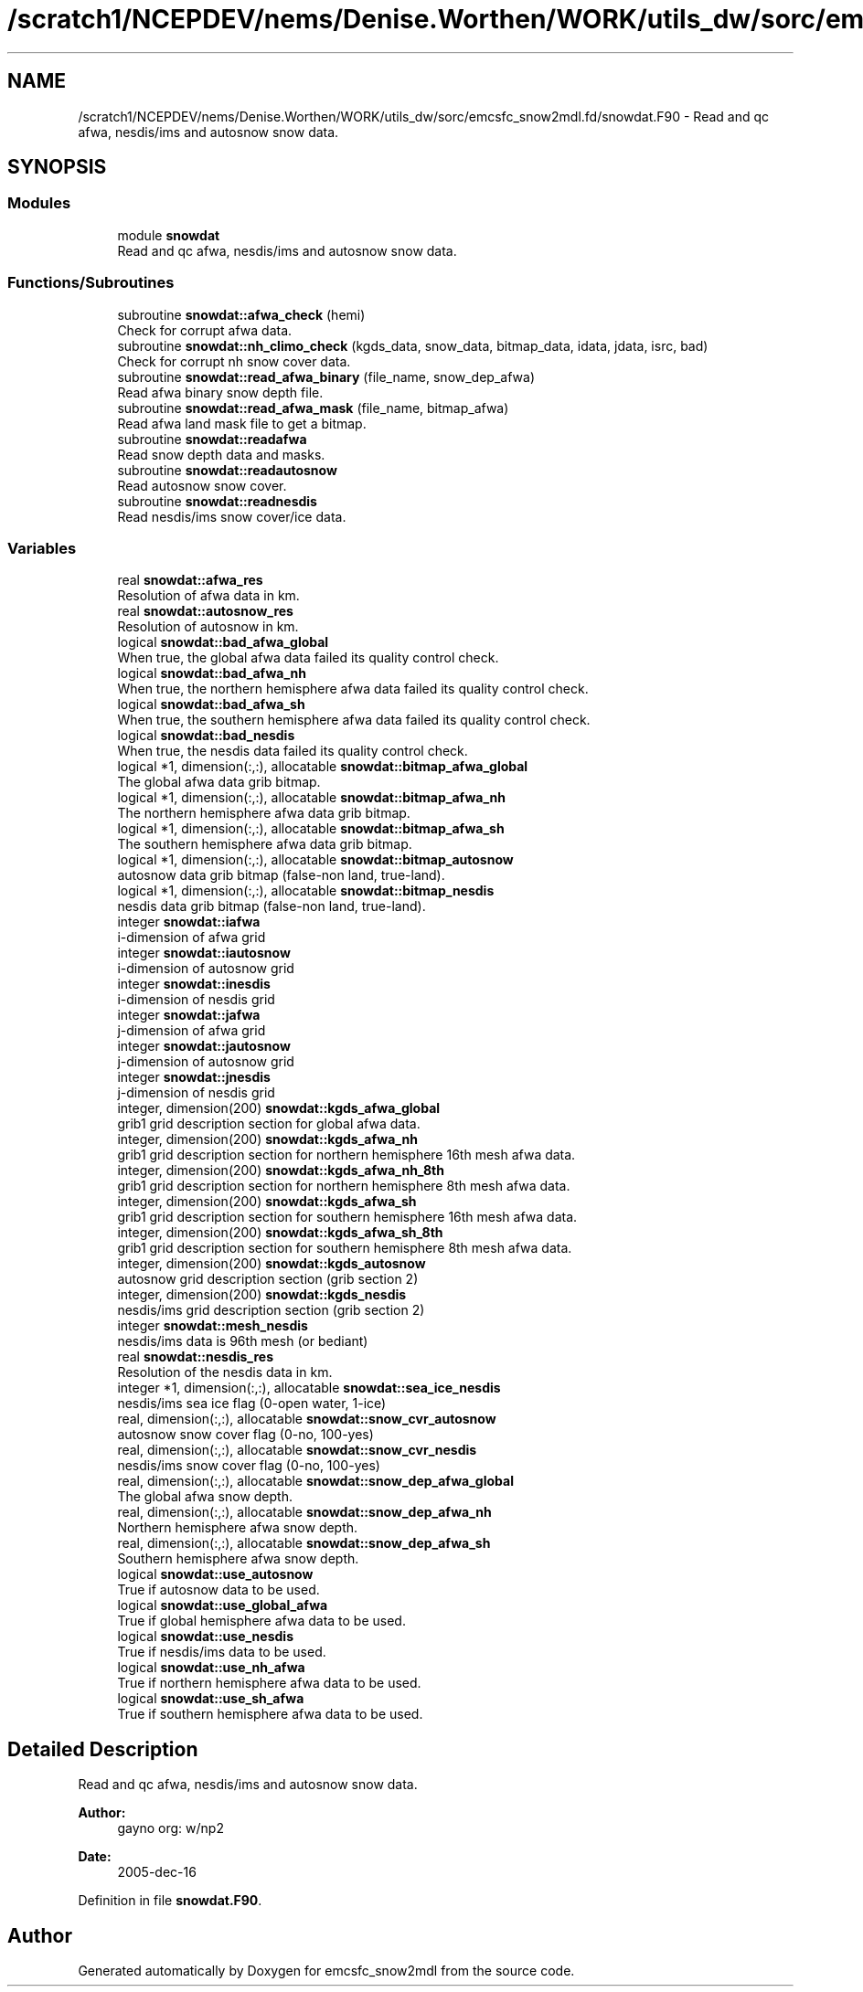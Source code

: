 .TH "/scratch1/NCEPDEV/nems/Denise.Worthen/WORK/utils_dw/sorc/emcsfc_snow2mdl.fd/snowdat.F90" 3 "Mon May 6 2024" "Version 1.13.0" "emcsfc_snow2mdl" \" -*- nroff -*-
.ad l
.nh
.SH NAME
/scratch1/NCEPDEV/nems/Denise.Worthen/WORK/utils_dw/sorc/emcsfc_snow2mdl.fd/snowdat.F90 \- Read and qc afwa, nesdis/ims and autosnow snow data\&.  

.SH SYNOPSIS
.br
.PP
.SS "Modules"

.in +1c
.ti -1c
.RI "module \fBsnowdat\fP"
.br
.RI "Read and qc afwa, nesdis/ims and autosnow snow data\&. "
.in -1c
.SS "Functions/Subroutines"

.in +1c
.ti -1c
.RI "subroutine \fBsnowdat::afwa_check\fP (hemi)"
.br
.RI "Check for corrupt afwa data\&. "
.ti -1c
.RI "subroutine \fBsnowdat::nh_climo_check\fP (kgds_data, snow_data, bitmap_data, idata, jdata, isrc, bad)"
.br
.RI "Check for corrupt nh snow cover data\&. "
.ti -1c
.RI "subroutine \fBsnowdat::read_afwa_binary\fP (file_name, snow_dep_afwa)"
.br
.RI "Read afwa binary snow depth file\&. "
.ti -1c
.RI "subroutine \fBsnowdat::read_afwa_mask\fP (file_name, bitmap_afwa)"
.br
.RI "Read afwa land mask file to get a bitmap\&. "
.ti -1c
.RI "subroutine \fBsnowdat::readafwa\fP"
.br
.RI "Read snow depth data and masks\&. "
.ti -1c
.RI "subroutine \fBsnowdat::readautosnow\fP"
.br
.RI "Read autosnow snow cover\&. "
.ti -1c
.RI "subroutine \fBsnowdat::readnesdis\fP"
.br
.RI "Read nesdis/ims snow cover/ice data\&. "
.in -1c
.SS "Variables"

.in +1c
.ti -1c
.RI "real \fBsnowdat::afwa_res\fP"
.br
.RI "Resolution of afwa data in km\&. "
.ti -1c
.RI "real \fBsnowdat::autosnow_res\fP"
.br
.RI "Resolution of autosnow in km\&. "
.ti -1c
.RI "logical \fBsnowdat::bad_afwa_global\fP"
.br
.RI "When true, the global afwa data failed its quality control check\&. "
.ti -1c
.RI "logical \fBsnowdat::bad_afwa_nh\fP"
.br
.RI "When true, the northern hemisphere afwa data failed its quality control check\&. "
.ti -1c
.RI "logical \fBsnowdat::bad_afwa_sh\fP"
.br
.RI "When true, the southern hemisphere afwa data failed its quality control check\&. "
.ti -1c
.RI "logical \fBsnowdat::bad_nesdis\fP"
.br
.RI "When true, the nesdis data failed its quality control check\&. "
.ti -1c
.RI "logical *1, dimension(:,:), allocatable \fBsnowdat::bitmap_afwa_global\fP"
.br
.RI "The global afwa data grib bitmap\&. "
.ti -1c
.RI "logical *1, dimension(:,:), allocatable \fBsnowdat::bitmap_afwa_nh\fP"
.br
.RI "The northern hemisphere afwa data grib bitmap\&. "
.ti -1c
.RI "logical *1, dimension(:,:), allocatable \fBsnowdat::bitmap_afwa_sh\fP"
.br
.RI "The southern hemisphere afwa data grib bitmap\&. "
.ti -1c
.RI "logical *1, dimension(:,:), allocatable \fBsnowdat::bitmap_autosnow\fP"
.br
.RI "autosnow data grib bitmap (false-non land, true-land)\&. "
.ti -1c
.RI "logical *1, dimension(:,:), allocatable \fBsnowdat::bitmap_nesdis\fP"
.br
.RI "nesdis data grib bitmap (false-non land, true-land)\&. "
.ti -1c
.RI "integer \fBsnowdat::iafwa\fP"
.br
.RI "i-dimension of afwa grid "
.ti -1c
.RI "integer \fBsnowdat::iautosnow\fP"
.br
.RI "i-dimension of autosnow grid "
.ti -1c
.RI "integer \fBsnowdat::inesdis\fP"
.br
.RI "i-dimension of nesdis grid "
.ti -1c
.RI "integer \fBsnowdat::jafwa\fP"
.br
.RI "j-dimension of afwa grid "
.ti -1c
.RI "integer \fBsnowdat::jautosnow\fP"
.br
.RI "j-dimension of autosnow grid "
.ti -1c
.RI "integer \fBsnowdat::jnesdis\fP"
.br
.RI "j-dimension of nesdis grid "
.ti -1c
.RI "integer, dimension(200) \fBsnowdat::kgds_afwa_global\fP"
.br
.RI "grib1 grid description section for global afwa data\&. "
.ti -1c
.RI "integer, dimension(200) \fBsnowdat::kgds_afwa_nh\fP"
.br
.RI "grib1 grid description section for northern hemisphere 16th mesh afwa data\&. "
.ti -1c
.RI "integer, dimension(200) \fBsnowdat::kgds_afwa_nh_8th\fP"
.br
.RI "grib1 grid description section for northern hemisphere 8th mesh afwa data\&. "
.ti -1c
.RI "integer, dimension(200) \fBsnowdat::kgds_afwa_sh\fP"
.br
.RI "grib1 grid description section for southern hemisphere 16th mesh afwa data\&. "
.ti -1c
.RI "integer, dimension(200) \fBsnowdat::kgds_afwa_sh_8th\fP"
.br
.RI "grib1 grid description section for southern hemisphere 8th mesh afwa data\&. "
.ti -1c
.RI "integer, dimension(200) \fBsnowdat::kgds_autosnow\fP"
.br
.RI "autosnow grid description section (grib section 2) "
.ti -1c
.RI "integer, dimension(200) \fBsnowdat::kgds_nesdis\fP"
.br
.RI "nesdis/ims grid description section (grib section 2) "
.ti -1c
.RI "integer \fBsnowdat::mesh_nesdis\fP"
.br
.RI "nesdis/ims data is 96th mesh (or bediant) "
.ti -1c
.RI "real \fBsnowdat::nesdis_res\fP"
.br
.RI "Resolution of the nesdis data in km\&. "
.ti -1c
.RI "integer *1, dimension(:,:), allocatable \fBsnowdat::sea_ice_nesdis\fP"
.br
.RI "nesdis/ims sea ice flag (0-open water, 1-ice) "
.ti -1c
.RI "real, dimension(:,:), allocatable \fBsnowdat::snow_cvr_autosnow\fP"
.br
.RI "autosnow snow cover flag (0-no, 100-yes) "
.ti -1c
.RI "real, dimension(:,:), allocatable \fBsnowdat::snow_cvr_nesdis\fP"
.br
.RI "nesdis/ims snow cover flag (0-no, 100-yes) "
.ti -1c
.RI "real, dimension(:,:), allocatable \fBsnowdat::snow_dep_afwa_global\fP"
.br
.RI "The global afwa snow depth\&. "
.ti -1c
.RI "real, dimension(:,:), allocatable \fBsnowdat::snow_dep_afwa_nh\fP"
.br
.RI "Northern hemisphere afwa snow depth\&. "
.ti -1c
.RI "real, dimension(:,:), allocatable \fBsnowdat::snow_dep_afwa_sh\fP"
.br
.RI "Southern hemisphere afwa snow depth\&. "
.ti -1c
.RI "logical \fBsnowdat::use_autosnow\fP"
.br
.RI "True if autosnow data to be used\&. "
.ti -1c
.RI "logical \fBsnowdat::use_global_afwa\fP"
.br
.RI "True if global hemisphere afwa data to be used\&. "
.ti -1c
.RI "logical \fBsnowdat::use_nesdis\fP"
.br
.RI "True if nesdis/ims data to be used\&. "
.ti -1c
.RI "logical \fBsnowdat::use_nh_afwa\fP"
.br
.RI "True if northern hemisphere afwa data to be used\&. "
.ti -1c
.RI "logical \fBsnowdat::use_sh_afwa\fP"
.br
.RI "True if southern hemisphere afwa data to be used\&. "
.in -1c
.SH "Detailed Description"
.PP 
Read and qc afwa, nesdis/ims and autosnow snow data\&. 


.PP
\fBAuthor:\fP
.RS 4
gayno org: w/np2 
.RE
.PP
\fBDate:\fP
.RS 4
2005-dec-16 
.RE
.PP

.PP
Definition in file \fBsnowdat\&.F90\fP\&.
.SH "Author"
.PP 
Generated automatically by Doxygen for emcsfc_snow2mdl from the source code\&.
